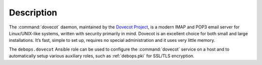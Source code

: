.. Copyright (C) 2015      Reto Gantenbein <reto.gantenbein@linuxmonk.ch>
.. Copyright (C) 2017-2020 Maciej Delmanowski <drybjed@gmail.com>
.. Copyright (C) 2015-2021 DebOps <https://debops.org/>
.. SPDX-License-Identifier: GPL-3.0-only

Description
===========

The :command:`dovecot` daemon, maintained by the `Dovecot Project`__, is a
modern IMAP and POP3 email server for Linux/UNIX-like systems, written with
security primarily in mind. Dovecot is an excellent choice for both small and
large installations. It’s fast, simple to set up, requires no special
administration and it uses very little memory.

.. __: https://www.dovecot.org/

The ``debops.dovecot`` Ansible role can be used to configure the
:command:`dovecot` service on a host and to automatically setup
various auxiliary roles, such as :ref:`debops.pki` for SSL/TLS encryption.
